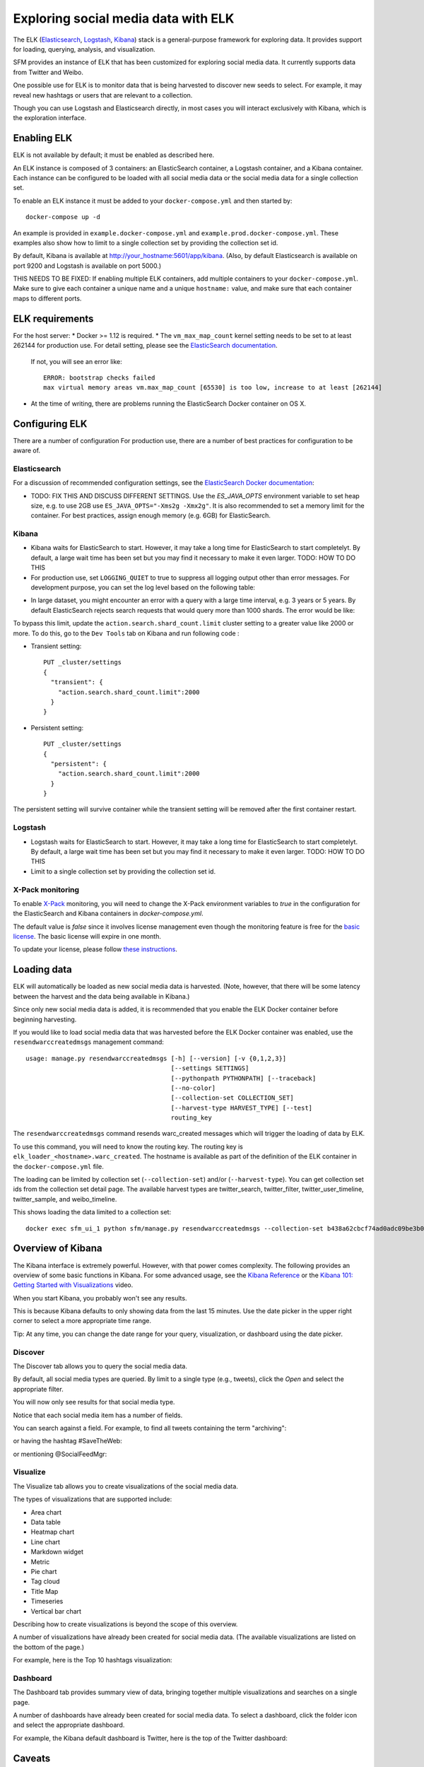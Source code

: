 .. _exploring:

======================================
 Exploring social media data with ELK
======================================

The ELK (`Elasticsearch <https://www.elastic.co/products/elasticsearch>`_, `Logstash <https://www.elastic.co/products/logstash>`_,
`Kibana <https://www.elastic.co/products/kibana>`_) stack is a general-purpose framework for exploring data. It
provides support for loading, querying, analysis, and visualization.

SFM provides an instance of ELK that has been customized for exploring social media data. It currently supports data from
Twitter and Weibo.

One possible use for ELK is to monitor data that is being harvested to discover new seeds to select.
For example, it may reveal new hashtags or users that are relevant to a collection.

Though you can use Logstash and Elasticsearch directly, in most cases you will interact exclusively with Kibana,
which is the exploration interface.

--------------
 Enabling ELK
--------------
ELK is not available by default; it must be enabled as described here.

An ELK instance is composed of 3 containers: an ElasticSearch container, a Logstash container, and a Kibana container.
Each instance can be configured to be loaded with all social media data or the social media data for a single collection set.

To enable an ELK instance it must be added to your ``docker-compose.yml`` and then started by::

  docker-compose up -d

An example is provided in ``example.docker-compose.yml`` and ``example.prod.docker-compose.yml``. These examples
also show how to limit to a single collection set by providing the collection set id.

By default, Kibana is available at `http://your_hostname:5601/app/kibana <http://localhost:5601/app/kibana>`_. (Also,
by default Elasticsearch is available on port 9200 and Logstash is available on port 5000.)

THIS NEEDS TO BE FIXED: If enabling multiple ELK containers, add multiple containers to your ``docker-compose.yml``. Make sure to give each container a unique name and a unique ``hostname:`` value, and make sure that each container maps to different ports.

------------------
 ELK requirements
------------------
For the host server:
* Docker >= 1.12 is required.
* The ``vm_max_map_count`` kernel setting needs to be set to at least 262144 for production use. For detail setting, please see the `ElasticSearch documentation <https://www.elastic.co/guide/en/elasticsearch/reference/5.x/docker.html#docker-cli-run-prod-mode>`_.
  If not, you will see an error like::

        ERROR: bootstrap checks failed
        max virtual memory areas vm.max_map_count [65530] is too low, increase to at least [262144]
* At the time of writing, there are problems running the ElasticSearch Docker container on OS X.

-----------------
 Configuring ELK
-----------------
There are a number of configuration For production use, there are a number of best practices for configuration to be aware of.

Elasticsearch
=============
For a discussion of recommended configuration settings, see the `ElasticSearch Docker documentation <https://www.elastic.co/guide/en/elasticsearch/reference/5.3/docker.html>`_:

* TODO: FIX THIS AND DISCUSS DIFFERENT SETTINGS. Use the `ES_JAVA_OPTS` environment variable to set heap size, e.g. to use 2GB use ``ES_JAVA_OPTS="-Xms2g -Xmx2g"``. It is also recommended to set a memory limit for the container. For best practices, assign enough memory (e.g. 6GB) for ElasticSearch.

Kibana
======

* Kibana waits for ElasticSearch to start. However, it may take a long time for ElasticSearch to start completelyt. By
  default, a large wait time has been set but you may find it necessary to make it even larger. TODO: HOW TO DO THIS
* For production use, set ``LOGGING_QUIET`` to true to suppress all logging output other than error messages. For
  development purpose, you can set the log level based on the following table:

+-----------------+----------------------------------------------------------------+-------------------------------------------------------------------------------------------------------------------------------------------+
| setting         | desc                                                           | effect                                                                                                                                    |
+-----------------+----------------------------------------------------------------+-------------------------------------------------------------------------------------------------------------------------------------------+
| logging.silent  | bool                                                           | Set the value of this setting to true to suppress all logging output.                                                                                         |
+-----------------+----------------------------------------------------------------+-------------------------------------------------------------------------------------------------------------------------------------------+
| logging.quiet   | bool                                                           | Set the value of this setting to true to suppress all logging output other than error messages.                                                           |
+-----------------+----------------------------------------------------------------+-------------------------------------------------------------------------------------------------------------------------------------------+
| logging.verbose | bool                                                           | Set the value of this setting to true to log all events, including system usage information and all requests.                                                            |
+-----------------+----------------------------------------------------------------+-------------------------------------------------------------------------------------------------------------------------------------------+

* In large dataset, you might encounter an error with a query with a large time interval, e.g. 3 years or 5 years. By
  default ElasticSearch rejects search requests that would query more than 1000 shards. The error would be like:

.. image:: images/exploring/query_over_limit.png

To bypass this limit, update the ``action.search.shard_count.limit`` cluster setting to a greater value like 2000 or more.
To do this, go to the ``Dev Tools`` tab on Kibana and run following code :

- Transient setting::

    PUT _cluster/settings
    {
      "transient": {
        "action.search.shard_count.limit":2000
      }
    }

- Persistent setting::

    PUT _cluster/settings
    {
      "persistent": {
        "action.search.shard_count.limit":2000
      }
    }


The persistent setting will survive container while the transient setting will be removed after the first container restart.

Logstash
========
* Logstash waits for ElasticSearch to start. However, it may take a long time for ElasticSearch to start completelyt. By
  default, a large wait time has been set but you may find it necessary to make it even larger. TODO: HOW TO DO THIS
* Limit to a single collection set by providing the collection set id.

X-Pack monitoring
=================
To enable `X-Pack <https://www.elastic.co/guide/en/x-pack/5.3/index.html>`_ monitoring, you will need to change the
X-Pack environment variables to `true` in the configuration for the ElasticSearch and Kibana containers in `docker-compose.yml`.

The default value is `false` since it involves license management even though the monitoring feature is free for the
`basic license <https://www.elastic.co/subscriptions>`_. The basic license will expire in one month.

To update your license, please follow `these instructions <https://www.elastic.co/guide/en/x-pack/5.0/installing-license.html>`_.


--------------
 Loading data
--------------

ELK will automatically be loaded as new social media data is harvested. (Note, however, that there will be some latency
between the harvest and the data being available in Kibana.)

Since only new social media data is added, it is recommended that you enable the ELK Docker container before beginning
harvesting.

If you would like to load social media data that was harvested before the ELK Docker container was enabled, use the
``resendwarccreatedmsgs`` management command::

    usage: manage.py resendwarccreatedmsgs [-h] [--version] [-v {0,1,2,3}]
                                           [--settings SETTINGS]
                                           [--pythonpath PYTHONPATH] [--traceback]
                                           [--no-color]
                                           [--collection-set COLLECTION_SET]
                                           [--harvest-type HARVEST_TYPE] [--test]
                                           routing_key

The ``resendwarccreatedmsgs`` command resends warc_created messages which will trigger the loading of data by ELK.

To use this command, you will need to know the routing key. The routing key is ``elk_loader_<hostname>.warc_created``.
The hostname is available as part of the definition of the ELK container in the ``docker-compose.yml`` file.

The loading can be limited by collection set (``--collection-set``) and/or (``--harvest-type``). You can get collection
set ids from the collection set detail page. The available harvest types are twitter_search, twitter_filter,
twitter_user_timeline, twitter_sample, and weibo_timeline.

This shows loading the data limited to a collection set::

    docker exec sfm_ui_1 python sfm/manage.py resendwarccreatedmsgs --collection-set b438a62cbcf74ad0adc09be3b07f039e elk_loader_myproject_elk.warc_created


--------------------
 Overview of Kibana
--------------------

The Kibana interface is extremely powerful. However, with that power comes complexity.
The following provides an overview of some basic functions in Kibana.  For some advanced
usage, see the `Kibana Reference <https://www.elastic.co/guide/en/kibana/current/index.html>`_ or the `Kibana 101: Getting Started with Visualizations <https://www.elastic.co/webinars/kibana-101-get-started-with-visualizations>`_ video.

When you start Kibana, you probably won't see any results.

.. image:: images/exploring/no_results.png

This is because Kibana defaults to only showing data from the last 15 minutes. Use the
date picker in the upper right corner to select a more appropriate time range.

.. image:: images/exploring/date_picker.png

Tip: At any time, you can change the date range for your query, visualization, or dashboard
using the date picker.

Discover
========

The Discover tab allows you to query the social media data.

.. image:: images/exploring/discover.png

By default, all social media types are queried. By limit to a single type (e.g., tweets),
click the `Open` and select the appropriate filter.

.. image:: images/exploring/filter.png

You will now only see results for that social media type.

.. image:: images/exploring/results.png

Notice that each social media item has a number of fields.

.. image:: images/exploring/single_result.png

You can search against a field. For example, to find all tweets containing the term "archiving":

.. image:: images/exploring/search_text.png

or having the hashtag #SaveTheWeb:

.. image:: images/exploring/search_hashtag.png

or mentioning @SocialFeedMgr:

.. image:: images/exploring/search_user_mention.png

Visualize
=========

The Visualize tab allows you to create visualizations of the social media data.

.. image:: images/exploring/visualize.png

The types of visualizations that are supported include:

* Area chart
* Data table
* Heatmap chart
* Line chart
* Markdown widget
* Metric
* Pie chart
* Tag cloud
* Title Map
* Timeseries
* Vertical bar chart

Describing how to create visualizations is beyond the scope of this overview.

A number of visualizations have already been created for social media data. (The available
visualizations are listed on the bottom of the page.)

For example, here is the Top 10 hashtags visualization:

.. image:: images/exploring/top_hashtags_viz.png

Dashboard
=========

The Dashboard tab provides summary view of data, bringing together multiple visualizations
and searches on a single page.

.. image:: images/exploring/dashboard.png

A number of dashboards have already been created for social media data. To select a dashboard,
click the folder icon and select the appropriate dashboard.

.. image:: images/exploring/pick_dashboard.png

For example, the Kibana default dashboard is Twitter, here is the top of the Twitter dashboard:

.. image:: images/exploring/twitter_dashboard.png

---------
 Caveats
---------
* This is experimental. We have not yet determined the level of development that will be performed in
  the future.
* Approaches for administering and scaling ELK have not been considered.
* No security or access restrictions have been put in place around ELK.
* Including the X-Pack security and account management may be considered in the future.
